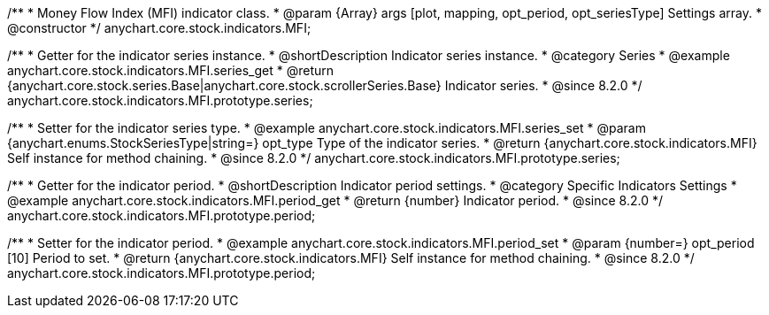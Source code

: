 /**
 * Money Flow Index (MFI) indicator class.
 * @param {Array} args [plot, mapping, opt_period, opt_seriesType] Settings array.
 * @constructor
 */
anychart.core.stock.indicators.MFI;

//----------------------------------------------------------------------------------------------------------------------
//
//  anychart.core.stock.indicators.MFI.prototype.series
//
//----------------------------------------------------------------------------------------------------------------------

/**
 * Getter for the indicator series instance.
 * @shortDescription Indicator series instance.
 * @category Series
 * @example anychart.core.stock.indicators.MFI.series_get
 * @return {anychart.core.stock.series.Base|anychart.core.stock.scrollerSeries.Base} Indicator series.
 * @since 8.2.0
 */
anychart.core.stock.indicators.MFI.prototype.series;

/**
 * Setter for the indicator series type.
 * @example anychart.core.stock.indicators.MFI.series_set
 * @param {anychart.enums.StockSeriesType|string=} opt_type Type of the indicator series.
 * @return {anychart.core.stock.indicators.MFI} Self instance for method chaining.
 * @since 8.2.0
 */
anychart.core.stock.indicators.MFI.prototype.series;


//----------------------------------------------------------------------------------------------------------------------
//
//  anychart.core.stock.indicators.MFI.prototype.period
//
//----------------------------------------------------------------------------------------------------------------------

/**
 * Getter for the indicator period.
 * @shortDescription Indicator period settings.
 * @category Specific Indicators Settings
 * @example anychart.core.stock.indicators.MFI.period_get
 * @return {number} Indicator period.
 * @since 8.2.0
 */
anychart.core.stock.indicators.MFI.prototype.period;

/**
 * Setter for the indicator period.
 * @example anychart.core.stock.indicators.MFI.period_set
 * @param {number=} opt_period [10] Period to set.
 * @return {anychart.core.stock.indicators.MFI} Self instance for method chaining.
 * @since 8.2.0
 */
anychart.core.stock.indicators.MFI.prototype.period;
